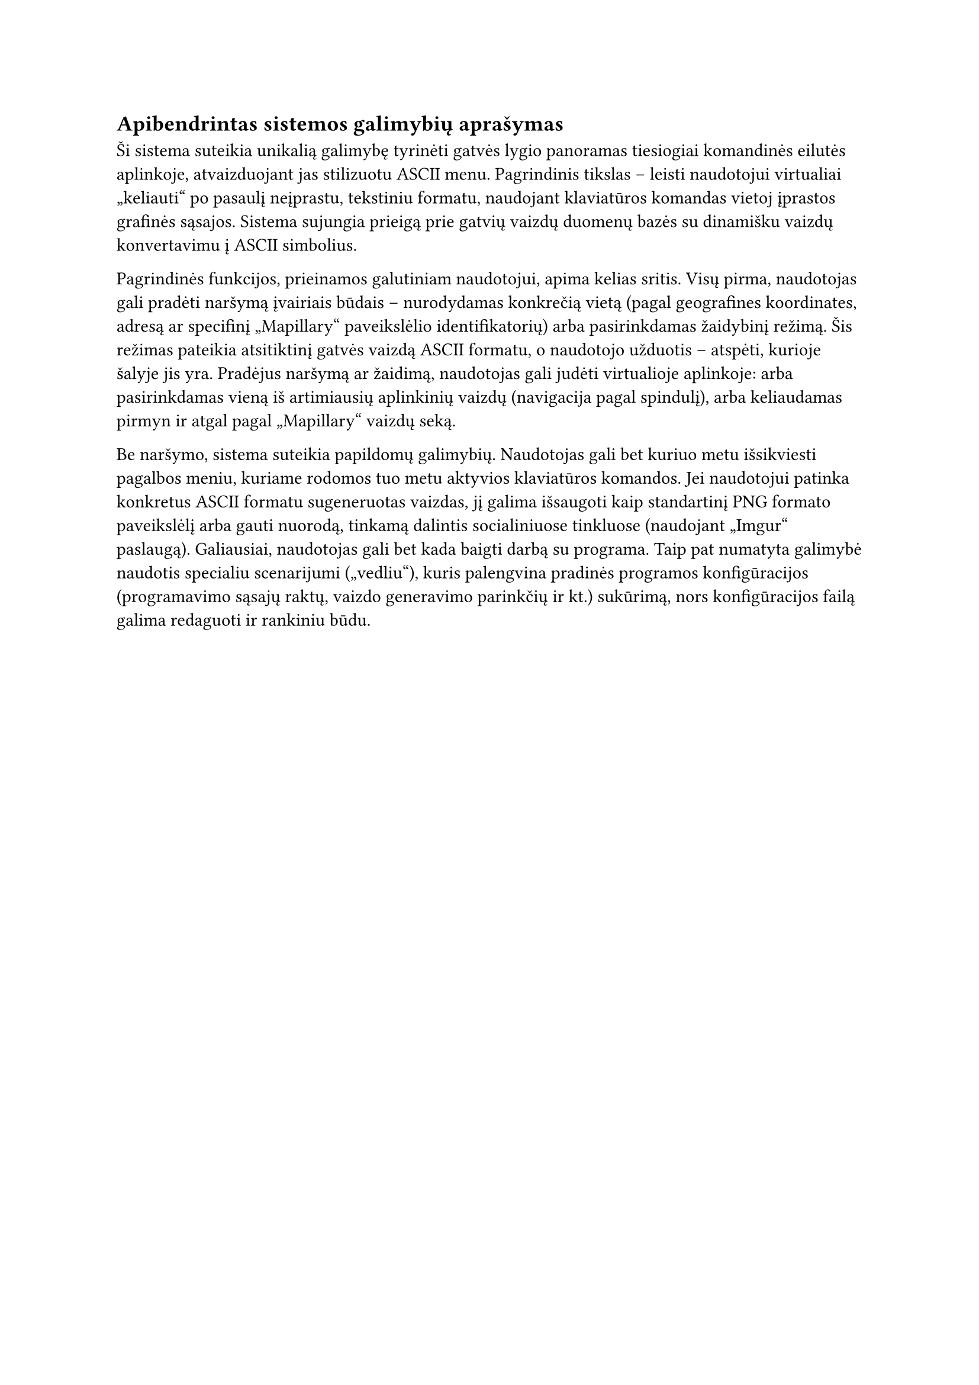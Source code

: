 #set text(lang: "lt", region: "lt")
== Apibendrintas sistemos galimybių aprašymas

Ši sistema suteikia unikalią galimybę tyrinėti gatvės lygio panoramas tiesiogiai komandinės
eilutės aplinkoje, atvaizduojant jas stilizuotu ASCII menu. Pagrindinis tikslas – leisti
naudotojui virtualiai „keliauti“ po pasaulį neįprastu, tekstiniu formatu, naudojant klaviatūros
komandas vietoj įprastos grafinės sąsajos. Sistema sujungia prieigą prie gatvių vaizdų duomenų bazės
su dinamišku vaizdų konvertavimu į ASCII simbolius.

Pagrindinės funkcijos, prieinamos galutiniam naudotojui, apima kelias sritis. Visų pirma, naudotojas
gali pradėti naršymą įvairiais būdais -- nurodydamas konkrečią vietą (pagal geografines koordinates, adresą
ar specifinį „Mapillary“ paveikslėlio identifikatorių) arba pasirinkdamas žaidybinį režimą. Šis režimas
pateikia atsitiktinį gatvės vaizdą ASCII formatu, o naudotojo užduotis – atspėti, kurioje šalyje jis yra.
Pradėjus naršymą ar žaidimą, naudotojas gali judėti virtualioje aplinkoje: arba pasirinkdamas vieną iš
artimiausių aplinkinių vaizdų (navigacija pagal spindulį), arba keliaudamas pirmyn ir atgal pagal
„Mapillary“ vaizdų seką.

Be naršymo, sistema suteikia papildomų galimybių. Naudotojas gali bet kuriuo metu išsikviesti pagalbos
meniu, kuriame rodomos tuo metu aktyvios klaviatūros komandos. Jei naudotojui patinka konkretus ASCII
formatu sugeneruotas vaizdas, jį galima išsaugoti kaip standartinį PNG formato paveikslėlį arba gauti nuorodą,
tinkamą dalintis socialiniuose tinkluose (naudojant „Imgur“ paslaugą). Galiausiai, naudotojas gali bet kada
baigti darbą su programa. Taip pat numatyta galimybė naudotis specialiu scenarijumi („vedliu“), kuris palengvina
pradinės programos konfigūracijos (programavimo sąsajų raktų, vaizdo generavimo parinkčių ir kt.) sukūrimą,
nors konfigūracijos failą galima redaguoti ir rankiniu būdu.


